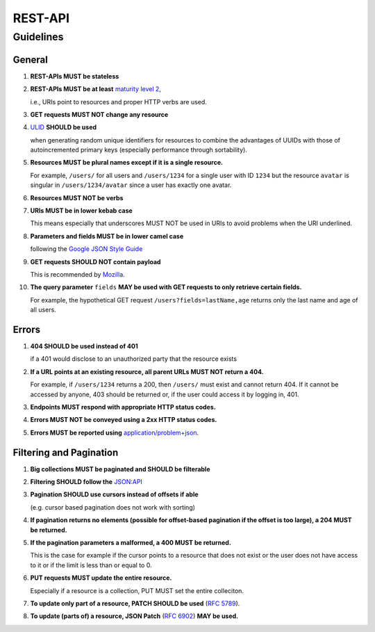 REST-API
===================

Guidelines
----------

General
^^^^^^^

#.  **REST-APIs MUST be stateless**
#.  **REST-APIs MUST be at least** `maturity level 2 <https://en.wikipedia.org/wiki/Richardson_Maturity_Model#Level_2:_HTTP_verbs>`_,

    i.e., URIs point to resources and proper HTTP verbs are used.
#.  **GET requests MUST NOT change any resource**
#.  `ULID <https://github.com/ulid/spec>`_ **SHOULD be used**
    
    when generating random unique identifiers for resources to combine the advantages of UUIDs with those of
    autoincremented primary keys (especially performance through sortability).
#.  **Resources MUST be plural names except if it is a single resource.**

    For example, ``/users/`` for all users and ``/users/1234`` for a single user with ID ``1234`` but the resource
    ``avatar`` is singular in ``/users/1234/avatar`` since a user has exactly one avatar.
#.  **Resources MUST NOT be verbs**
#.  **URIs MUST be in lower kebab case**
    
    This means especially that underscores MUST NOT be used in URIs to avoid problems when the URI underlined.
#.  **Parameters and fields MUST be in lower camel case**

    following the `Google JSON Style Guide <https://google.github.io/styleguide/jsoncstyleguide.xml?showone=Property_Name_Format#Property_Name_Format>`_

#.  **GET requests SHOULD NOT contain payload**

    This is recommended by `Mozilla <https://developer.mozilla.org/en-US/docs/Web/HTTP/Methods/GET>`_.

#.  **The query parameter** ``fields`` **MAY be used with GET requests to only retrieve certain fields.**

    For example, the hypothetical GET request ``/users?fields=lastName,age`` returns only the last name and age of all
    users.



Errors
^^^^^^

#.  **404 SHOULD be used instead of 401**
    
    if a 401 would disclose to an unauthorized party that the resource exists
#.  **If a URL points at an existing resource, all parent URLs MUST NOT return a 404.**

    For example, if ``/users/1234`` returns a 200, then ``/users/`` must exist and cannot return 404. If it cannot be
    accessed by anyone, 403 should be returned or, if the user could access it by logging in, 401.
#.  **Endpoints MUST respond with appropriate HTTP status codes.**
#.  **Errors MUST NOT be conveyed using a 2xx HTTP status codes.**
#.  **Errors MUST be reported using** `application/problem+json <https://www.rfc-editor.org/rfc/rfc7807>`_.



Filtering and Pagination
^^^^^^^^^^^^^^^^^^^^^^^^

#.  **Big collections MUST be paginated and SHOULD be filterable**
#.  **Filtering SHOULD follow the** `JSON:API <https://jsonapi.org/recommendations/#filtering>`_
#.  **Pagination SHOULD use cursors instead of offsets if able**

    (e.g. cursor based pagination does not work with sorting)
#.  **If pagination returns no elements (possible for offset-based pagination if the offset is too large), a 204 MUST be
    returned.**
#.  **If the pagination parameters a malformed, a 400 MUST be returned.**

    This is the case for example if the cursor points to a resource that does not exist or the user does not have access
    to it or if the limit is less than or equal to 0.
#.  **PUT requests MUST update the entire resource.**

    Especially if a resource is a collection, PUT MUST set the entire colleciton.
#.  **To update only part of a resource, PATCH SHOULD be used** (`RFC 5789 <https://www.rfc-editor.org/rfc/rfc5789>`_).
#.  **To update (parts of) a resource, JSON Patch** (`RFC 6902 <https://www.rfc-editor.org/rfc/rfc6902>`_) **MAY be used.**

